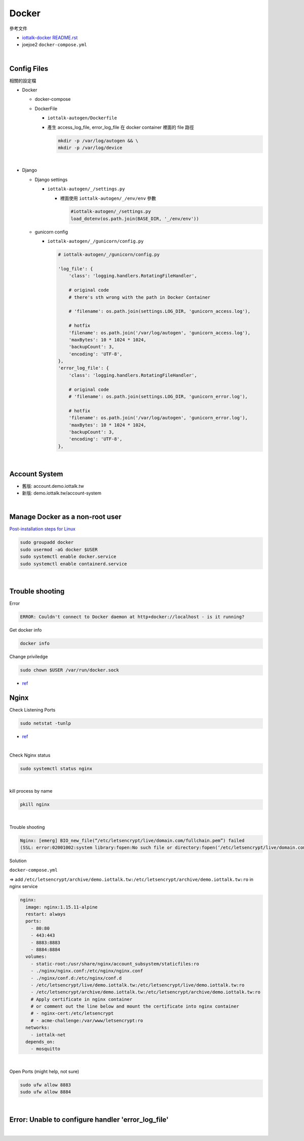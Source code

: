 Docker
=========

參考文件

- `iottalk-docker README.rst <https://gitlab.com/IoTtalk/iottalk-docker>`_

- joejoe2 ``docker-compose.yml``

|

Config Files
---------------

相關的設定檔

- Docker

  - docker-compose
  - DockerFile
  
    - ``iottalk-autogen/Dockerfile``
    - 產生 access_log_file, error_log_file 在 docker container 裡面的 file 路徑

      .. code:: sh

        mkdir -p /var/log/autogen && \
        mkdir -p /var/log/device

|

- Django

  - Django settings
  
    - ``iottalk-autogen/_/settings.py``
      
      - 裡面使用 ``iottalk-autogen/_/env/env`` 參數
  
        .. code:: py

          #iottalk-autogen/_/settings.py
          load_dotenv(os.path.join(BASE_DIR, '_/env/env'))


  - gunicorn config
  
    - ``iottalk-autogen/_/gunicorn/config.py``

      .. code:: py

        # iottalk-autogen/_/gunicorn/config.py

        'log_file': {
            'class': 'logging.handlers.RotatingFileHandler',

            # original code
            # there's sth wrong with the path in Docker Container

            # 'filename': os.path.join(settings.LOG_DIR, 'gunicorn_access.log'),

            # hotfix
            'filename': os.path.join('/var/log/autogen', 'gunicorn_access.log'),
            'maxBytes': 10 * 1024 * 1024,
            'backupCount': 3,
            'encoding': 'UTF-8',
        },
        'error_log_file': {
            'class': 'logging.handlers.RotatingFileHandler',

            # original code
            # 'filename': os.path.join(settings.LOG_DIR, 'gunicorn_error.log'),

            # hotfix
            'filename': os.path.join('/var/log/autogen', 'gunicorn_error.log'),
            'maxBytes': 10 * 1024 * 1024,
            'backupCount': 3,
            'encoding': 'UTF-8',
        },


|

Account System
------------------

- 舊版: account.demo.iottalk.tw

- 新版: demo.iottalk.tw/account-system


|

Manage Docker as a non-root user
-----------------------------------

`Post-installation steps for Linux <https://docs.docker.com/engine/install/linux-postinstall/#manage-docker-as-a-non-root-user>`_

.. code::

  sudo groupadd docker
  sudo usermod -aG docker $USER
  sudo systemctl enable docker.service
  sudo systemctl enable containerd.service


|

Trouble shooting
---------------------

Error

.. code::

  ERROR: Couldn't connect to Docker daemon at http+docker://localhost - is it running?


Get docker info

.. code::

  docker info


Change priviledge

.. code::

  sudo chown $USER /var/run/docker.sock


- `ref <https://stackoverflow.com/a/52798075>`_


Nginx
--------

Check Listening Ports

.. code::

  sudo netstat -tunlp


- `ref <https://linuxize.com/post/check-listening-ports-linux/>`_


|


Check Nginx status

.. code::

  sudo systemctl status nginx

|

kill process by name

.. code::

  pkill nginx

|

Trouble shooting

.. code::

  Nginx: [emerg] BIO_new_file(“/etc/letsencrypt/live/domain.com/fullchain.pem”) failed 
  (SSL: error:02001002:system library:fopen:No such file or directory:fopen(‘/etc/letsencrypt/live/domain.com/fullchain.pem’,’r’)


Solution

``docker-compose.yml``

=> add ``/etc/letsencrypt/archive/demo.iottalk.tw:/etc/letsencrypt/archive/demo.iottalk.tw:ro`` in nginx service


.. code::

    nginx:
      image: nginx:1.15.11-alpine
      restart: always
      ports:
        - 80:80
        - 443:443
        - 8883:8883
        - 8884:8884
      volumes:
        - static-root:/usr/share/nginx/account_subsystem/staticfiles:ro
        - ./nginx/nginx.conf:/etc/nginx/nginx.conf
        - ./nginx/conf.d:/etc/nginx/conf.d
        - /etc/letsencrypt/live/demo.iottalk.tw:/etc/letsencrypt/live/demo.iottalk.tw:ro
        - /etc/letsencrypt/archive/demo.iottalk.tw:/etc/letsencrypt/archive/demo.iottalk.tw:ro
        # Apply certificate in nginx container
        # or comment out the line below and mount the certificate into nginx container
        # - nginx-cert:/etc/letsencrypt
        # - acme-challenge:/var/www/letsencrypt:ro
      networks:
        - iottalk-net
      depends_on:
        - mosquitto


|

Open Ports (might help, not sure)

.. code::

  sudo ufw allow 8883
  sudo ufw allow 8884

|


Error: Unable to configure handler 'error_log_file'
------------------------------------------------------

|
